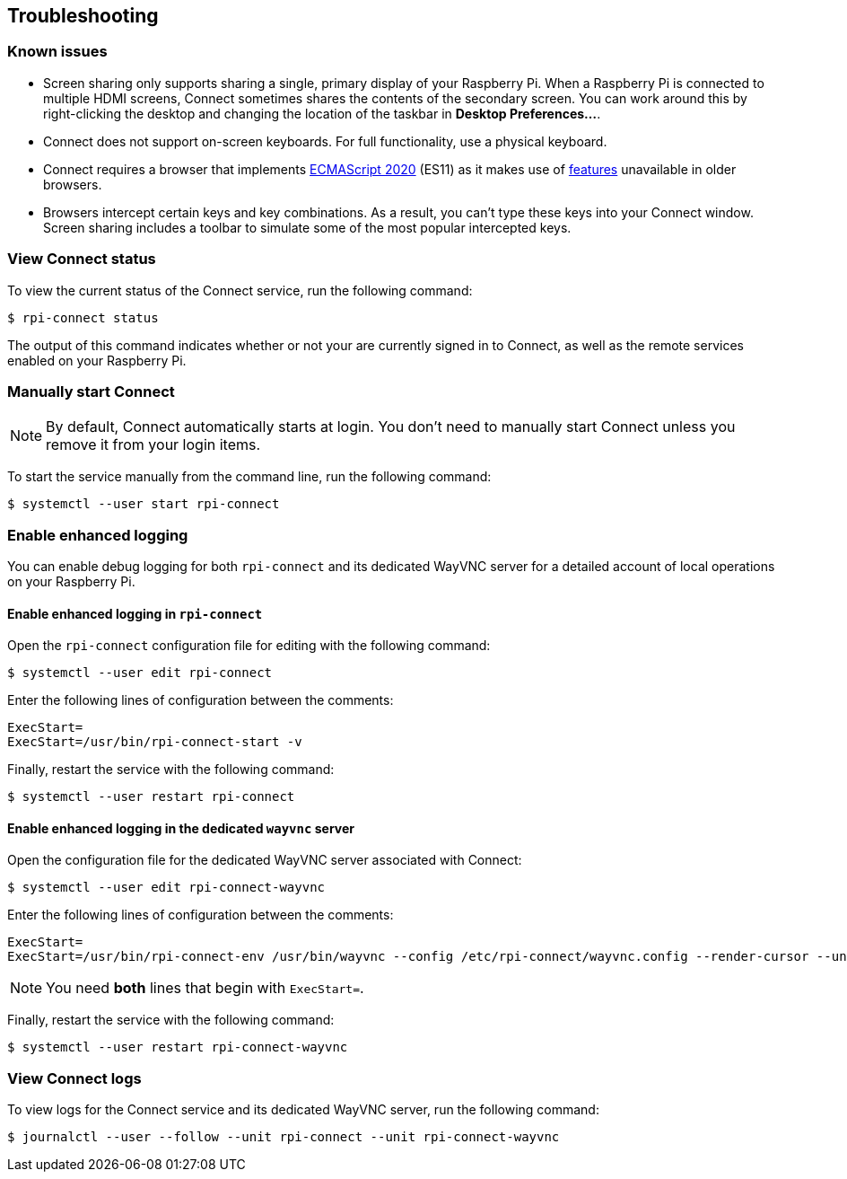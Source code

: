 == Troubleshooting

=== Known issues

* Screen sharing only supports sharing a single, primary display of your Raspberry Pi. When a Raspberry Pi is connected to multiple HDMI screens, Connect sometimes shares the contents of the secondary screen. You can work around this by right-clicking the desktop and changing the location of the taskbar in **Desktop Preferences...**.

* Connect does not support on-screen keyboards. For full functionality, use a physical keyboard.

* Connect requires a browser that implements https://caniuse.com/?search=es2020[ECMAScript 2020] (ES11) as it makes use of https://caniuse.com/?feats=mdn-javascript_operators_optional_chaining,mdn-javascript_operators_nullish_coalescing,mdn-javascript_builtins_globalthis,es6-module-dynamic-import,bigint,mdn-javascript_builtins_promise_allsettled,mdn-javascript_builtins_string_matchall,mdn-javascript_statements_export_namespace,mdn-javascript_operators_import_meta[features] unavailable in older browsers.

* Browsers intercept certain keys and key combinations. As a result, you can't type these keys into your Connect window. Screen sharing includes a toolbar to simulate some of the most popular intercepted keys.

=== View Connect status

To view the current status of the Connect service, run the following command:

[source,console]
----
$ rpi-connect status
----

The output of this command indicates whether or not your are currently signed in to Connect, as well as the remote services enabled on your Raspberry Pi.

=== Manually start Connect

NOTE: By default, Connect automatically starts at login. You don't need to manually start Connect unless you remove it from your login items.

To start the service manually from the command line, run the following command:

[source,console]
----
$ systemctl --user start rpi-connect
----

=== Enable enhanced logging

You can enable debug logging for both `rpi-connect` and its dedicated WayVNC server for a detailed account of local operations on your Raspberry Pi.

==== Enable enhanced logging in `rpi-connect`

Open the `rpi-connect` configuration file for editing with the following command:

[source,console]
----
$ systemctl --user edit rpi-connect
----

Enter the following lines of configuration between the comments:

[source,bash]
----
ExecStart=
ExecStart=/usr/bin/rpi-connect-start -v
----

Finally, restart the service with the following command:

[source,console]
----
$ systemctl --user restart rpi-connect
----

==== Enable enhanced logging in the dedicated `wayvnc` server

Open the configuration file for the dedicated WayVNC server associated with Connect:

[source,console]
----
$ systemctl --user edit rpi-connect-wayvnc
----

Enter the following lines of configuration between the comments:

[source,bash]
----
ExecStart=
ExecStart=/usr/bin/rpi-connect-env /usr/bin/wayvnc --config /etc/rpi-connect/wayvnc.config --render-cursor --unix-socket --socket=%t/rpi-connect-wayvnc-ctl.sock -Ldebug %t/rpi-connect-wayvnc.sock
----

NOTE: You need **both** lines that begin with `ExecStart=`.

Finally, restart the service with the following command:

[source,console]
----
$ systemctl --user restart rpi-connect-wayvnc
----

=== View Connect logs

To view logs for the Connect service and its dedicated WayVNC server, run the following command:

[source,console]
----
$ journalctl --user --follow --unit rpi-connect --unit rpi-connect-wayvnc
----
